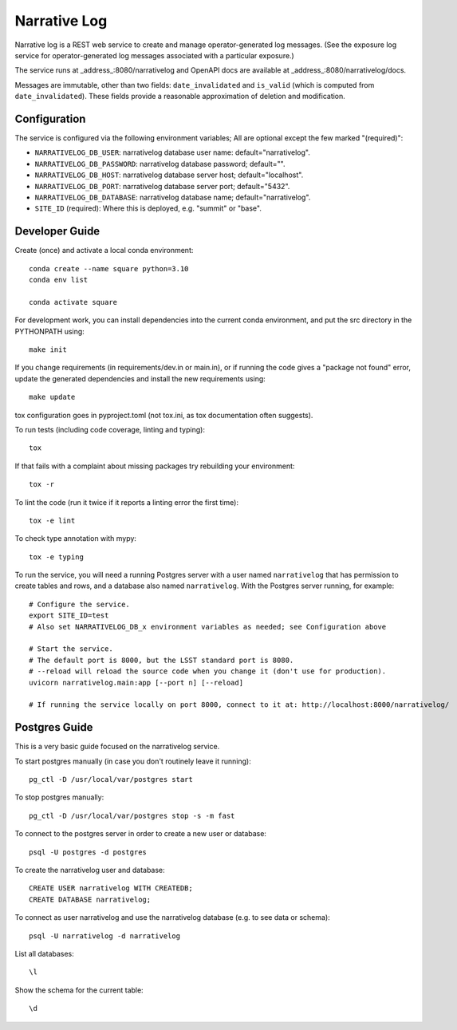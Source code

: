 #############
Narrative Log
#############

Narrative log is a REST web service to create and manage operator-generated log messages.
(See the exposure log service for operator-generated log messages associated with a particular exposure.)

The service runs at _address_:8080/narrativelog
and OpenAPI docs are available at _address_:8080/narrativelog/docs.

Messages are immutable, other than two fields: ``date_invalidated`` and ``is_valid``
(which is computed from ``date_invalidated``).
These fields provide a reasonable approximation of deletion and modification.

Configuration
-------------

The service is configured via the following environment variables;
All are optional except the few marked "(required)":

* ``NARRATIVELOG_DB_USER``: narrativelog database user name: default="narrativelog".
* ``NARRATIVELOG_DB_PASSWORD``: narrativelog database password; default="".
* ``NARRATIVELOG_DB_HOST``: narrativelog database server host; default="localhost".
* ``NARRATIVELOG_DB_PORT``: narrativelog database server port; default="5432".
* ``NARRATIVELOG_DB_DATABASE``: narrativelog database name; default="narrativelog".
* ``SITE_ID`` (required): Where this is deployed, e.g. "summit" or "base".

Developer Guide
---------------

Create (once) and activate a local conda environment::

  conda create --name square python=3.10
  conda env list

  conda activate square

For development work, you can install dependencies into the current conda environment,
and put the src directory in the PYTHONPATH using::

  make init
 
If you change requirements (in requirements/dev.in or main.in),
or if running the code gives a "package not found" error,
update the generated dependencies and install the new requirements using::

  make update

tox configuration goes in pyproject.toml (not tox.ini, as tox documentation often suggests).

To run tests (including code coverage, linting and typing)::

  tox

If that fails with a complaint about missing packages try rebuilding your environment::

  tox -r

To lint the code (run it twice if it reports a linting error the first time)::

  tox -e lint

To check type annotation with mypy::

  tox -e typing

To run the service, you will need a running Postgres server with a user named ``narrativelog``
that has permission to create tables and rows, and a database also named ``narrativelog``.
With the Postgres server running, for example::

  # Configure the service.
  export SITE_ID=test
  # Also set NARRATIVELOG_DB_x environment variables as needed; see Configuration above

  # Start the service.
  # The default port is 8000, but the LSST standard port is 8080.
  # --reload will reload the source code when you change it (don't use for production).
  uvicorn narrativelog.main:app [--port n] [--reload]

  # If running the service locally on port 8000, connect to it at: http://localhost:8000/narrativelog/

Postgres Guide
--------------

This is a very basic guide focused on the narrativelog service.

To start postgres manually (in case you don't routinely leave it running)::

    pg_ctl -D /usr/local/var/postgres start

To stop postgres manually::

    pg_ctl -D /usr/local/var/postgres stop -s -m fast

To connect to the postgres server in order to create a new user or database::

    psql -U postgres -d postgres

To create the narrativelog user and database::

    CREATE USER narrativelog WITH CREATEDB;
    CREATE DATABASE narrativelog;

To connect as user narrativelog and use the narrativelog database (e.g. to see data or schema)::

    psql -U narrativelog -d narrativelog

List all databases::

    \l

Show the schema for the current table::

    \d
